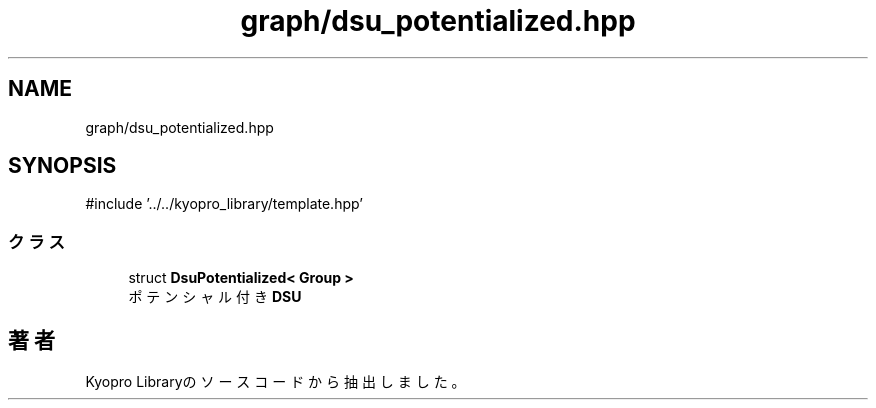 .TH "graph/dsu_potentialized.hpp" 3 "Kyopro Library" \" -*- nroff -*-
.ad l
.nh
.SH NAME
graph/dsu_potentialized.hpp
.SH SYNOPSIS
.br
.PP
\fR#include '\&.\&./\&.\&./kyopro_library/template\&.hpp'\fP
.br

.SS "クラス"

.in +1c
.ti -1c
.RI "struct \fBDsuPotentialized< Group >\fP"
.br
.RI "ポテンシャル付き \fBDSU\fP "
.in -1c
.SH "著者"
.PP 
 Kyopro Libraryのソースコードから抽出しました。
